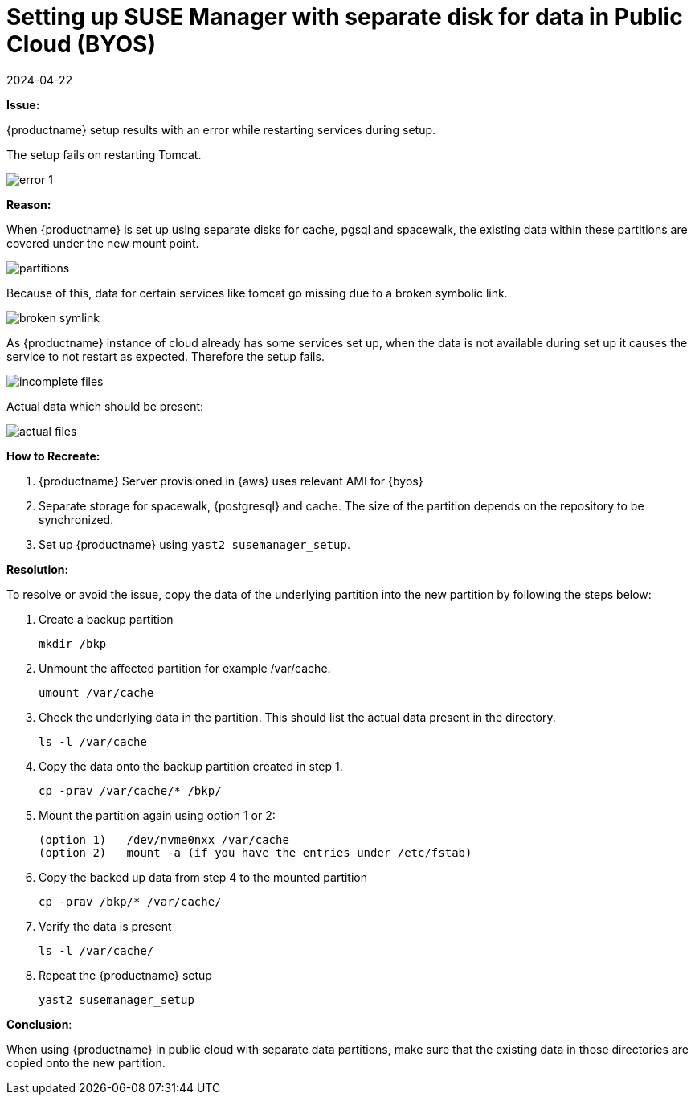 = Setting up SUSE Manager with separate disk for data in Public Cloud (BYOS)
:revdate: 2024-04-22
:page-revdate: {revdate}


**Issue:**

{productname} setup results with an error while restarting services during setup.


The setup fails on restarting Tomcat.



image::error-1.png[scaledwidth=80%]



**Reason:**

When {productname} is set up using separate disks for cache, pgsql and spacewalk, the existing data within these partitions are covered under the new mount point.


image::partitions.png[scaledwidth=80%]

Because of this, data for certain services like tomcat go missing due to a broken symbolic link.


image::broken-symlink.png[scaledwidth=80%]

As {productname} instance of cloud already has some services set up, when the data is not available during set up it causes the service to not restart as expected.
Therefore the setup fails.


image::incomplete-files.png[scaledwidth=80%]

Actual data which should be present:


image::actual-files.png[scaledwidth=80%]



**How to Recreate:**

1. {productname} Server provisioned in {aws} uses relevant AMI for {byos}


2. Separate storage for spacewalk, {postgresql} and cache.
  The size of the partition depends on the repository to be synchronized.


3. Set up {productname} using [command]``yast2 susemanager_setup``.




**Resolution:**

To resolve or avoid the issue, copy the data of the underlying partition into the new partition by following the steps below:


. Create a backup partition
+
----
mkdir /bkp
----


. Unmount the affected partition for example /var/cache.
+
----
umount /var/cache
----


. Check the underlying data in the partition.
  This should list the actual data present in the directory.
+
----
ls -l /var/cache
----

. Copy the data onto the backup partition created in step 1.
+
----
cp -prav /var/cache/* /bkp/
----


. Mount the partition again using option 1 or 2:
+
----
(option 1)   /dev/nvme0nxx /var/cache
(option 2)   mount -a (if you have the entries under /etc/fstab)
----


. Copy the backed up data from step 4 to the mounted partition
+
----
cp -prav /bkp/* /var/cache/
----

. Verify the data is present
+
----
ls -l /var/cache/
----

. Repeat the {productname} setup
+
----
yast2 susemanager_setup
----



**Conclusion**:

When using {productname} in public cloud with separate data partitions, make sure that the existing data in those directories are copied onto the new partition.
